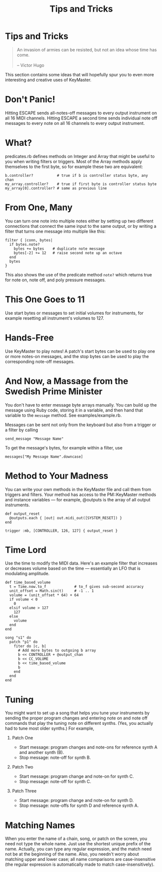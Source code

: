 #+title: Tips and Tricks
#+html: <!--#include virtual="header.html"-->
#+options: num:nil

* Tips and Tricks

#+begin_quote
An invasion of armies can be resisted, but not an idea whose time has come.\\
\\
-- Victor Hugo
#+end_quote

This section contains some ideas that will hopefully spur you to even more
interesting and creative uses of KeyMaster.

* Don't Panic!

Hitting ESCAPE sends all-notes-off messages to every output instrument on
all 16 MIDI channels. Hitting ESCAPE a second time sends individual note off
messages to every note on all 16 channels to every output instrument.

* What?

predicates.rb defines methods on Integer and Array that might be useful to
you when writing filters or triggers. Most of the Array methods apply
themselves to the first byte, so for example these two are equivalent:

#+begin_src keymaster
  b.controller?           # true if b is controller status byte, any chan
  my_array.controller?    # true if first byte is controller status byte
  my_array[0].controller? # same as previous line
#+end_src

* From One, Many

You can turn one note into multiple notes either by setting up two different
connections that connect the same input to the same output, or by writing a
filter that turns one message into multiple like this:

#+begin_src keymaster
  filter { |conn, bytes|
    if bytes.note?
      bytes += bytes    # duplicate note message
      bytes[-2] += 12   # raise second note up an octave
    end
    bytes
  }
#+end_src

This also shows the use of the predicate method =note?= which returns true
for note on, note off, and poly pressure messages.

* This One Goes to 11

Use start bytes or messages to set initial volumes for instruments, for
example resetting all instrument's volumes to 127.

* Hands-Free

Use KeyMaster to play notes! A patch's start bytes can be used to play one
or more notes-on messages, and the stop bytes can be used to play the
corresponding note-off messages.

* And Now, a Massage from the Swedish Prime Minister

You don't have to enter message byte arrays manually. You can build up the
message using Ruby code, storing it in a variable, and then hand that
variable to the =message= method. See examples/example.rb.

Messages can be sent not only from the keyboard but also from a trigger or a
filter by calling

#+begin_src keymaster
  send_message "Message Name"
#+end_src

To get the message's bytes, for example within a filter, use

#+begin_src keymaster
  messages["My Message Name".downcase]
#+end_src

* Method to Your Madness

You can write your own methods in the KeyMaster file and call them from
triggers and filters. Your method has access to the PM::KeyMaster methods
and instance variables --- for example, @outputs is the array of all output
instruments.

#+begin_src keymaster
  def output_reset
    @outputs.each { |out| out.midi_out([SYSTEM_RESET]) }
  end
    
  trigger :mb, [CONTROLLER, 126, 127] { output_reset }
#+end_src

* Time Lord

Use the time to modify the MIDI data. Here's an example filter that
increases or decreases volume based on the time --- essentially an LFO
that is modulating amplitude.

#+begin_src keymaster
  def time_based_volume
    t = Time.now.to_f             # to_f gives sub-second accuracy
    unit_offset = Math.sin(t)     # -1 .. 1
    volume = (unit_offset * 64) + 64
    if volume < 0
      0
    elsif volume > 127
      127
    else
      volume
    end
  end
  
  song "s1" do
    patch "p1" do
      fiter do |c, b|
        # Add more bytes to outgoing b array
        b << CONTROLLER + @output_chan
        b << CC_VOLUME
        b << time_based_volume
        b
      end
    end
  end
#+end_src

* Tuning

You might want to set up a song that helps you tune your instruments
by sending the proper program changes and entering note on and note
off commands that play the tuning note on different synths. (Yes,
you actually had to tune most older synths.) For example,

1. Patch One

   - Start message: program changes and note-ons for reference synth A and
     another synth (B).
   - Stop message: note-off for synth B.

2. Patch Two

   - Start message: program change and note-on for synth C.
   - Stop message: note-off for synth C.

3. Patch Three

   - Start message: program change and note-on for synth D.
   - Stop message: note-offs for synth D and reference synth A.

* Matching Names

When you enter the name of a chain, song, or patch on the screen, you need
not type the whole name. Just use the shortest unique prefix of the name.
Actually, you can type any regular expression, and the match need not be at
the beginning of the name. Also, you needn't worry about matching upper and
lower case; all name comparisons are case-insensitive (the regular
expression is automatically made to match case-insensitively).
